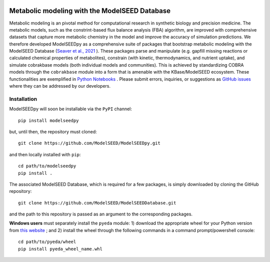 .. image:: https://raw.githubusercontent.com/modelseed/modelseedpy/main/examples/ms-logo-horizontal.png?sanitize=true

Metabolic modeling with the ModelSEED Database
________________________________________________________________________

|PyPI version| |docs| |Downloads| |License|

.. |docs| image:: https://readthedocs.org/projects/modelseedpy/badge/?version=latest
   :target: https://modelseedpy.readthedocs.io/en/latest/?badge=latest
   :alt: Documentation Status

.. |PyPI version| image:: https://img.shields.io/pypi/v/modelseedpy.svg?logo=PyPI&logoColor=brightgreen
   :target: https://pypi.org/project/modelseedpy/
   :alt: PyPI version

.. |Actions Status| image:: https://github.com/modelseed/modelseedpy/workflows/Test%20modelseedpy/badge.svg
   :target: https://github.com/modelseed/modelseedpy/actions
   :alt: Actions Status

.. |License| image:: https://img.shields.io/badge/License-MIT-blue.svg
   :target: https://opensource.org/licenses/MIT
   :alt: License

.. |Downloads| image:: https://pepy.tech/badge/modelseedpy
   :target: https://pepy.tech/project/modelseedpy
   :alt: Downloads


Metabolic modeling is an pivotal method for computational research in synthetic biology and precision medicine. The metabolic models, such as the constrint-based flux balance analysis (FBA) algorithm, are improved with comprehensive datasets that capture more metabolic chemistry in the model and improve the accuracy of simulation predictions. We therefore developed ModelSEEDpy as a comprehensive suite of packages that bootstrap metabolic modeling with the ModelSEED Database (`Seaver et al., 2021 <https://academic.oup.com/nar/article/49/D1/D575/5912569?login=true>`_ ). These packages parse and manipulate (e.g. gapfill missing reactions or calculated chemical properties of metabolites), constrain (with kinetic, thermodynamics, and nutrient uptake), and simulate cobrakbase models (both individual models and communities). This is achieved by standardizing COBRA models through the   ``cobrakbase`` module into a form that is amenable with the KBase/ModelSEED ecosystem. These functionalities are exemplified in `Python Notebooks <https://github.com/ModelSEED/ModelSEEDpy/examples>`_ . Please submit errors, inquiries, or suggestions as `GitHub issues <https://github.com/ModelSEED/ModelSEEDpy/issues>`_ where they can be addressed by our developers.


----------------------
Installation
----------------------

ModelSEEDpy will soon be installable via the ``PyPI`` channel::

 pip install modelseedpy

but, until then, the repository must cloned::

 git clone https://github.com/ModelSEED/ModelSEEDpy.git

and then locally installed with ``pip``::

 cd path/to/modelseedpy
 pip install .

The associated ModelSEED Database, which is required for a few packages, is simply downloaded by cloning the GitHub repository::

 git clone https://github.com/ModelSEED/ModelSEEDDatabase.git

and the path to this repository is passed as an argument to the corresponding packages.

**Windows users** must separately install the ``pyeda`` module: 1) download the appropriate wheel for your Python version from `this website <https://www.lfd.uci.edu/~gohlke/pythonlibs/#pyeda>`_ ; and 2) install the wheel through the following commands in a command prompt/powershell console::

 cd path/to/pyeda/wheel
 pip install pyeda_wheel_name.whl
